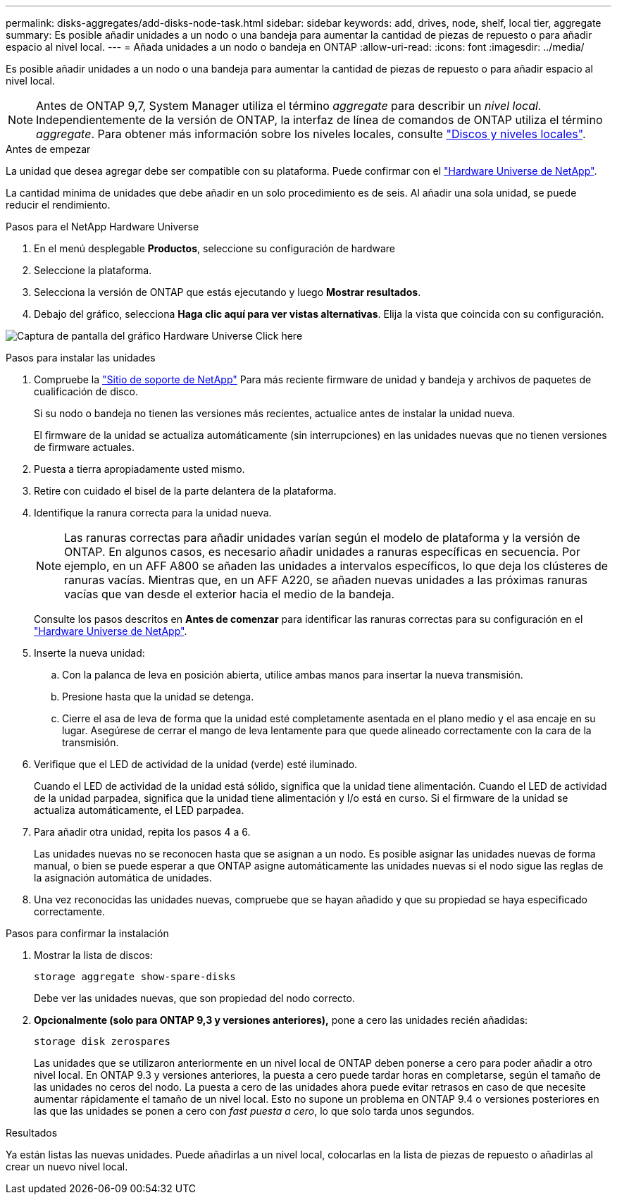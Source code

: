 ---
permalink: disks-aggregates/add-disks-node-task.html 
sidebar: sidebar 
keywords: add, drives, node, shelf, local tier, aggregate 
summary: Es posible añadir unidades a un nodo o una bandeja para aumentar la cantidad de piezas de repuesto o para añadir espacio al nivel local. 
---
= Añada unidades a un nodo o bandeja en ONTAP
:allow-uri-read: 
:icons: font
:imagesdir: ../media/


[role="lead"]
Es posible añadir unidades a un nodo o una bandeja para aumentar la cantidad de piezas de repuesto o para añadir espacio al nivel local.


NOTE: Antes de ONTAP 9,7, System Manager utiliza el término _aggregate_ para describir un _nivel local_. Independientemente de la versión de ONTAP, la interfaz de línea de comandos de ONTAP utiliza el término _aggregate_. Para obtener más información sobre los niveles locales, consulte link:../disks-aggregates/index.html["Discos y niveles locales"].

.Antes de empezar
La unidad que desea agregar debe ser compatible con su plataforma. Puede confirmar con el link:https://hwu.netapp.com/["Hardware Universe de NetApp"^].

La cantidad mínima de unidades que debe añadir en un solo procedimiento es de seis. Al añadir una sola unidad, se puede reducir el rendimiento.

.Pasos para el NetApp Hardware Universe
. En el menú desplegable **Productos**, seleccione su configuración de hardware
. Seleccione la plataforma.
. Selecciona la versión de ONTAP que estás ejecutando y luego **Mostrar resultados**.
. Debajo del gráfico, selecciona **Haga clic aquí para ver vistas alternativas**. Elija la vista que coincida con su configuración.


image:hardware-universe-more-info-graphic.png["Captura de pantalla del gráfico Hardware Universe Click here"]

.Pasos para instalar las unidades
. Compruebe la link:https://mysupport.netapp.com/site/["Sitio de soporte de NetApp"^] Para más reciente firmware de unidad y bandeja y archivos de paquetes de cualificación de disco.
+
Si su nodo o bandeja no tienen las versiones más recientes, actualice antes de instalar la unidad nueva.

+
El firmware de la unidad se actualiza automáticamente (sin interrupciones) en las unidades nuevas que no tienen versiones de firmware actuales.

. Puesta a tierra apropiadamente usted mismo.
. Retire con cuidado el bisel de la parte delantera de la plataforma.
. Identifique la ranura correcta para la unidad nueva.
+

NOTE: Las ranuras correctas para añadir unidades varían según el modelo de plataforma y la versión de ONTAP. En algunos casos, es necesario añadir unidades a ranuras específicas en secuencia. Por ejemplo, en un AFF A800 se añaden las unidades a intervalos específicos, lo que deja los clústeres de ranuras vacías. Mientras que, en un AFF A220, se añaden nuevas unidades a las próximas ranuras vacías que van desde el exterior hacia el medio de la bandeja.

+
Consulte los pasos descritos en **Antes de comenzar** para identificar las ranuras correctas para su configuración en el link:https://hwu.netapp.com/["Hardware Universe de NetApp"^].

. Inserte la nueva unidad:
+
.. Con la palanca de leva en posición abierta, utilice ambas manos para insertar la nueva transmisión.
.. Presione hasta que la unidad se detenga.
.. Cierre el asa de leva de forma que la unidad esté completamente asentada en el plano medio y el asa encaje en su lugar. Asegúrese de cerrar el mango de leva lentamente para que quede alineado correctamente con la cara de la transmisión.


. Verifique que el LED de actividad de la unidad (verde) esté iluminado.
+
Cuando el LED de actividad de la unidad está sólido, significa que la unidad tiene alimentación. Cuando el LED de actividad de la unidad parpadea, significa que la unidad tiene alimentación y I/o está en curso. Si el firmware de la unidad se actualiza automáticamente, el LED parpadea.

. Para añadir otra unidad, repita los pasos 4 a 6.
+
Las unidades nuevas no se reconocen hasta que se asignan a un nodo. Es posible asignar las unidades nuevas de forma manual, o bien se puede esperar a que ONTAP asigne automáticamente las unidades nuevas si el nodo sigue las reglas de la asignación automática de unidades.

. Una vez reconocidas las unidades nuevas, compruebe que se hayan añadido y que su propiedad se haya especificado correctamente.


.Pasos para confirmar la instalación
. Mostrar la lista de discos:
+
`storage aggregate show-spare-disks`

+
Debe ver las unidades nuevas, que son propiedad del nodo correcto.

. **Opcionalmente (solo para ONTAP 9,3 y versiones anteriores),** pone a cero las unidades recién añadidas:
+
`storage disk zerospares`

+
Las unidades que se utilizaron anteriormente en un nivel local de ONTAP deben ponerse a cero para poder añadir a otro nivel local. En ONTAP 9.3 y versiones anteriores, la puesta a cero puede tardar horas en completarse, según el tamaño de las unidades no ceros del nodo. La puesta a cero de las unidades ahora puede evitar retrasos en caso de que necesite aumentar rápidamente el tamaño de un nivel local. Esto no supone un problema en ONTAP 9.4 o versiones posteriores en las que las unidades se ponen a cero con _fast puesta a cero_, lo que solo tarda unos segundos.



.Resultados
Ya están listas las nuevas unidades. Puede añadirlas a un nivel local, colocarlas en la lista de piezas de repuesto o añadirlas al crear un nuevo nivel local.
